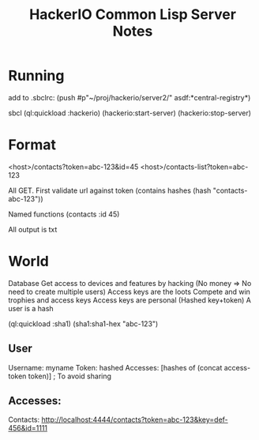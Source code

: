 #+TITLE: HackerIO Common Lisp Server Notes

* Running
add to .sbclrc:
(push #p"~/proj/hackerio/server2/" asdf:*central-registry*)

sbcl
(ql:quickload :hackerio)
(hackerio:start-server)
(hackerio:stop-server)

* Format
<host>/contacts?token=abc-123&id=45
<host>/contacts-list?token=abc-123

All GET. First validate url against token (contains hashes (hash "contacts-abc-123"))

Named functions (contacts :id 45)

All output is txt

* World
Database
Get access to devices and features by hacking (No money => No need to create multiple users)
Access keys are the loots
Compete and win trophies and access keys
Access keys are personal (Hashed key+token)
A user is a hash

(ql:quickload :sha1)
(sha1:sha1-hex "abc-123")

** User
Username: myname
Token: hashed
Accesses: [hashes of (concat access-token token)] ; To avoid sharing

** Accesses:
Contacts: http://localhost:4444/contacts?token=abc-123&key=def-456&id=1111

